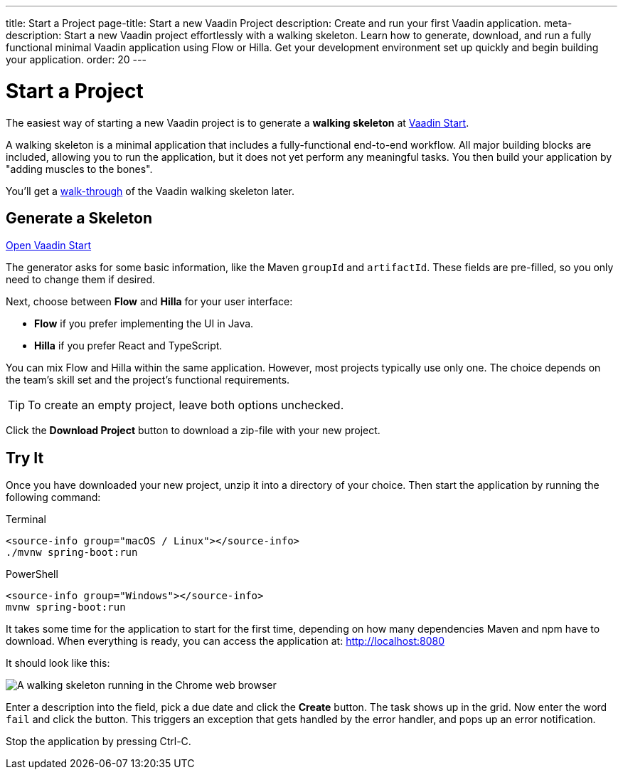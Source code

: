 ---
title: Start a Project
page-title: Start a new Vaadin Project
description: Create and run your first Vaadin application.
meta-description: Start a new Vaadin project effortlessly with a walking skeleton. Learn how to generate, download, and run a fully functional minimal Vaadin application using Flow or Hilla. Get your development environment set up quickly and begin building your application.
order: 20
---

// TODO Replace with link to start.vaadin.com as soon as you can generate a skeleton from there.
:skeleton-generator-url: https://start.stg.vaadin.com/app
:skeleton-generator-name: Vaadin Start


= Start a Project

The easiest way of starting a new Vaadin project is to generate a *walking skeleton* at link:{skeleton-generator-url}[{skeleton-generator-name}].

A walking skeleton is a minimal application that includes a fully-functional end-to-end workflow. All major building blocks are included, allowing you to run the application, but it does not yet perform any meaningful tasks. You then build your application by "adding muscles to the bones".

You'll get a <<walk-through#,walk-through>> of the Vaadin walking skeleton later.


== Generate a Skeleton

{skeleton-generator-url}[Open {skeleton-generator-name}, role="button primary water"]

The generator asks for some basic information, like the Maven `groupId` and `artifactId`. These fields are pre-filled, so you only need to change them if desired.

Next, choose between *Flow* and *Hilla* for your user interface:

* *Flow* if you prefer implementing the UI in Java.
* *Hilla* if you prefer React and TypeScript.

You can mix Flow and Hilla within the same application. However, most projects typically use only one. The choice depends on the team's skill set and the project's functional requirements.

[TIP]
To create an empty project, leave both options unchecked.

Click the [guibutton]*Download Project* button to download a zip-file with your new project.


== Try It

Once you have downloaded your new project, unzip it into a directory of your choice. Then start the application by running the following command:

[.example]
--
.Terminal
[source,terminal,subs="+attributes"]
----
<source-info group="macOS / Linux"></source-info>
./mvnw spring-boot:run
----

.PowerShell
[source,terminal,subs="+attributes"]
----
<source-info group="Windows"></source-info>
mvnw spring-boot:run
----
--

It takes some time for the application to start for the first time, depending on how many dependencies Maven and npm have to download. When everything is ready, you can access the application at: http://localhost:8080

It should look like this:

image::images/screenshot.png[A walking skeleton running in the Chrome web browser]

Enter a description into the field, pick a due date and click the [guibutton]*Create* button. The task shows up in the grid. Now enter the word `fail` and click the button. This triggers an exception that gets handled by the error handler, and pops up an error notification.

Stop the application by pressing Ctrl-C.
